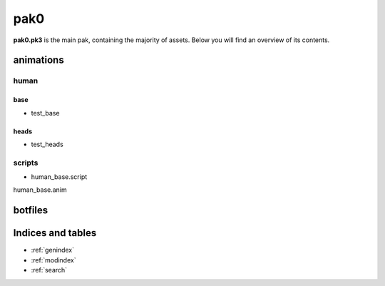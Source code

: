 .. ET:Legacy assets documentation master file, created by
   sphinx-quickstart on Tue Apr  3 12:40:19 2018.
   You can adapt this file completely to your liking, but it should at least
   contain the root `toctree` directive.

=========
pak0
=========

**pak0.pk3** is the main pak, containing the majority of assets.
Below you will find an overview of its contents.

animations
==========

human
-----

base
""""
* test_base

heads
"""""
* test_heads

scripts
-------
* human_base.script

human_base.anim

botfiles
========



Indices and tables
==================

* :ref:`genindex`
* :ref:`modindex`
* :ref:`search`
